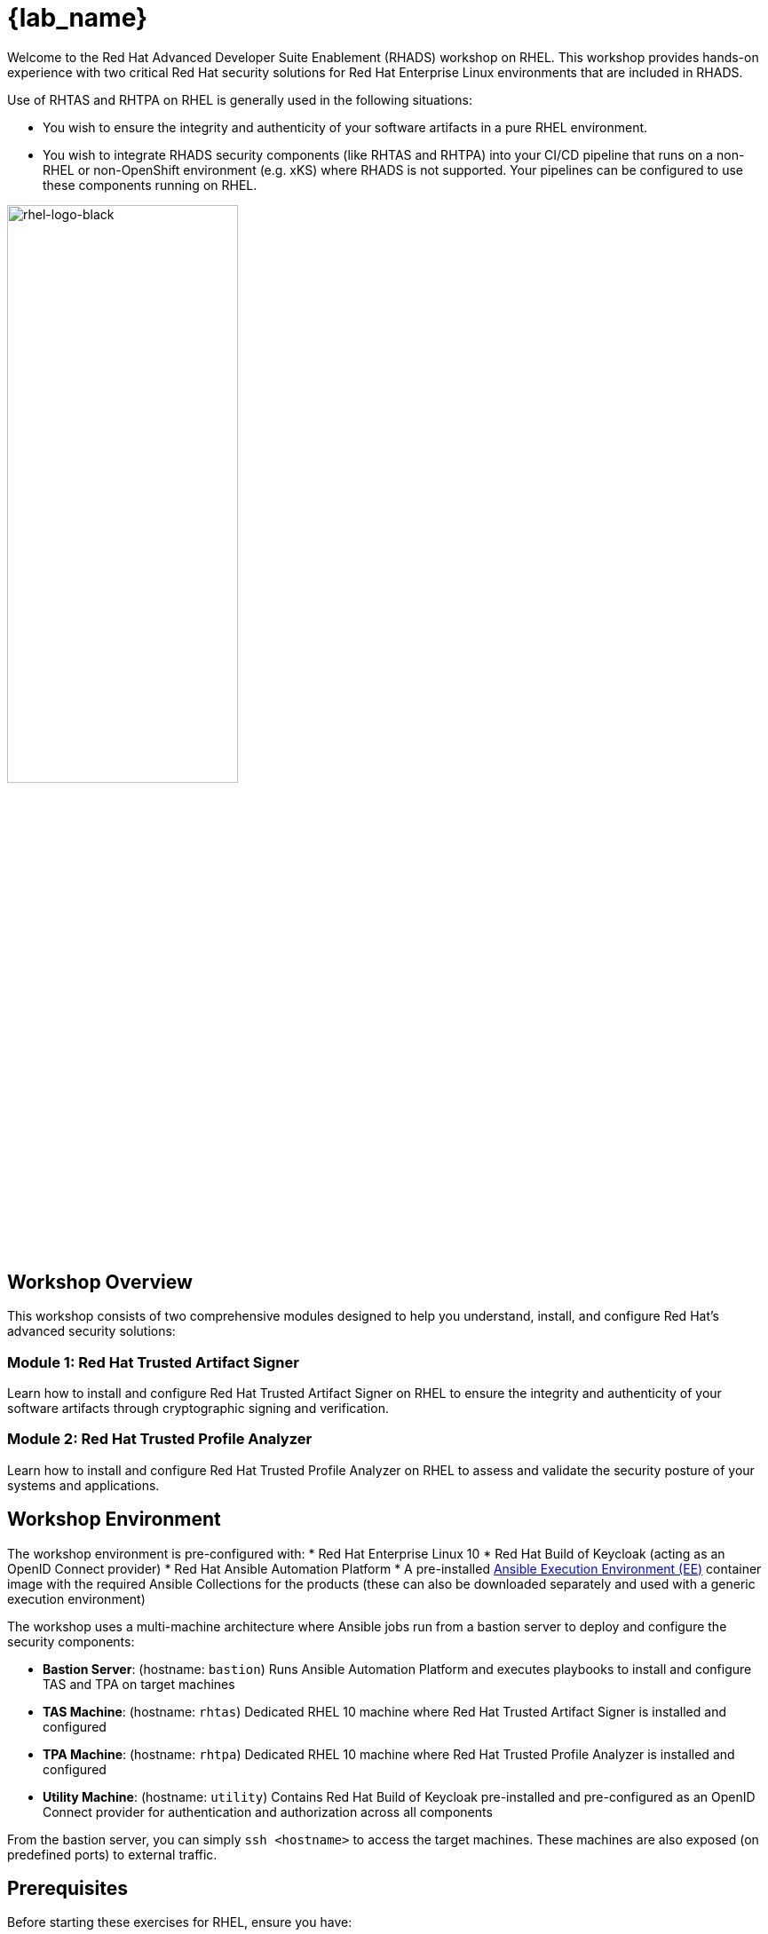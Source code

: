 = {lab_name}

Welcome to the Red Hat Advanced Developer Suite Enablement (RHADS) workshop on RHEL. This workshop provides hands-on experience with two critical Red Hat security solutions for Red Hat Enterprise Linux environments that are included in RHADS.

Use of RHTAS and RHTPA on RHEL is generally used in the following situations:

* You wish to ensure the integrity and authenticity of your software artifacts in a pure RHEL environment.
* You wish to integrate RHADS security components (like RHTAS and RHTPA) into your CI/CD pipeline that runs on a non-RHEL or non-OpenShift environment (e.g. xKS) where RHADS is not supported. Your pipelines can be configured to use these components running on RHEL.

image::rhel-logo-black.jpg[rhel-logo-black,55%,55%]

== Workshop Overview

This workshop consists of two comprehensive modules designed to help you understand, install, and configure Red Hat's advanced security solutions:

=== Module 1: Red Hat Trusted Artifact Signer
Learn how to install and configure Red Hat Trusted Artifact Signer on RHEL to ensure the integrity and authenticity of your software artifacts through cryptographic signing and verification.

=== Module 2: Red Hat Trusted Profile Analyzer  
Learn how to install and configure Red Hat Trusted Profile Analyzer on RHEL to assess and validate the security posture of your systems and applications.

== Workshop Environment

The workshop environment is pre-configured with:
* Red Hat Enterprise Linux 10
* Red Hat Build of Keycloak (acting as an OpenID Connect provider)
* Red Hat Ansible Automation Platform
* A pre-installed https://docs.ansible.com/ansible/latest/getting_started_ee/index.html[Ansible Execution Environment (EE)^] container image with the required Ansible Collections for the products (these can also be downloaded separately and used with a generic execution environment)

The workshop uses a multi-machine architecture where Ansible jobs run from a bastion server to deploy and configure the security components:

* **Bastion Server**: (hostname: `bastion`) Runs Ansible Automation Platform and executes playbooks to install and configure TAS and TPA on target machines
* **TAS Machine**: (hostname: `rhtas`) Dedicated RHEL 10 machine where Red Hat Trusted Artifact Signer is installed and configured
* **TPA Machine**: (hostname: `rhtpa`) Dedicated RHEL 10 machine where Red Hat Trusted Profile Analyzer is installed and configured  
* **Utility Machine**: (hostname: `utility`) Contains Red Hat Build of Keycloak pre-installed and pre-configured as an OpenID Connect provider for authentication and authorization across all components

From the bastion server, you can simply `ssh <hostname>` to access the target machines. These machines are also exposed (on predefined ports) to external traffic.

== Prerequisites

Before starting these exercises for RHEL, ensure you have:

* A modern web browser
* Basic knowledge of Linux command line operations
* `registry.redhat.io` credentials. If you do not have these, please visit the https://access.redhat.com/articles/RegistryAuthentication[Registry Authentication^] article on the Red Hat Customer Portal and create an account. You can also https://access.redhat.com/terms-based-registry/create[create a new or use an existing Registry Service Account^].

=== Optional Reading

The prior lab that works on OpenShift provides foundational knowledge about Red Hat Trusted Artifact Signer and Red Hat Trusted Profile Analyzer, including their capabilities, use cases, and integration points. While not required, completing this optional module will enhance your understanding of the hands-on exercises in this workshop.

== Lab Environment

The terminal window to your right is *already* logged into the lab environment as the `lab-user` user via `ssh`. 
You will use this terminal window to complete most steps of this workshop.

Each module is self-contained and can be completed independently, allowing you to focus on the solutions most relevant to your needs.

== Support and Resources

For additional information and support:

* https://docs.redhat.com/en/documentation/red_hat_trusted_artifact_signer[Red Hat Trusted Artifact Signer Documentation^]
* https://docs.redhat.com/en/documentation/red_hat_trusted_profile_analyzer[Red Hat Trusted Profile Analyzer Documentation^]  
* https://access.redhat.com[Red Hat Customer Portal^]
